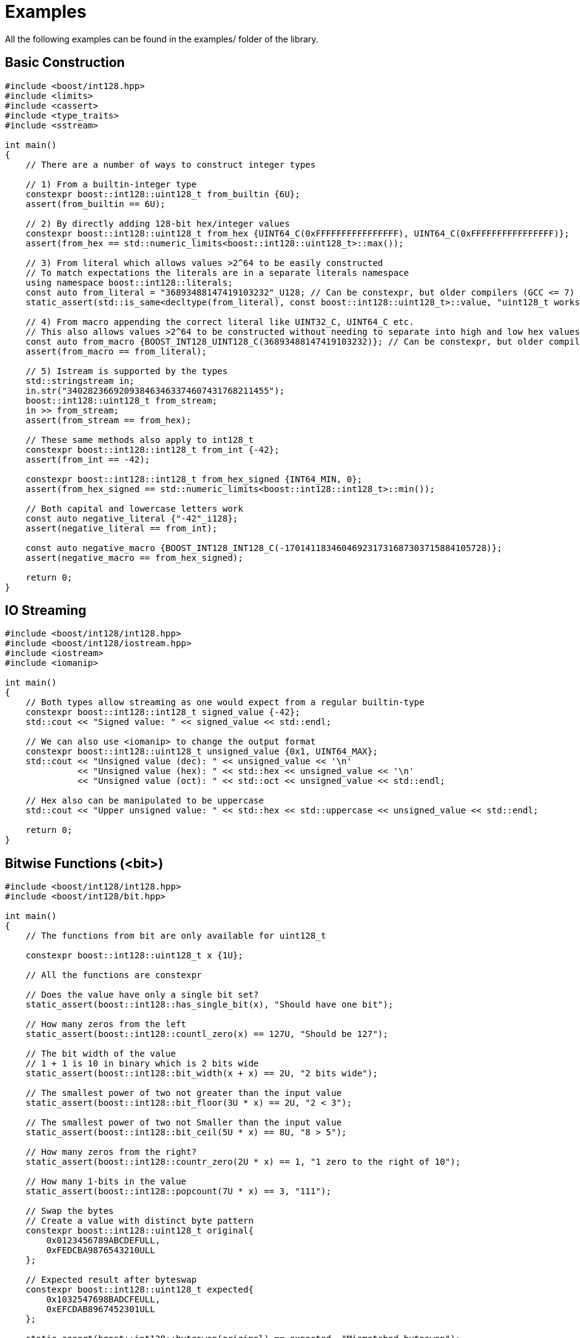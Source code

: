 ////
Copyright 2025 Matt Borland
Distributed under the Boost Software License, Version 1.0.
https://www.boost.org/LICENSE_1_0.txt
////

[#examples]
= Examples
:idprefix: examples_

All the following examples can be found in the examples/ folder of the library.

== Basic Construction
[source, c++]
----
#include <boost/int128.hpp>
#include <limits>
#include <cassert>
#include <type_traits>
#include <sstream>

int main()
{
    // There are a number of ways to construct integer types

    // 1) From a builtin-integer type
    constexpr boost::int128::uint128_t from_builtin {6U};
    assert(from_builtin == 6U);

    // 2) By directly adding 128-bit hex/integer values
    constexpr boost::int128::uint128_t from_hex {UINT64_C(0xFFFFFFFFFFFFFFFF), UINT64_C(0xFFFFFFFFFFFFFFFF)};
    assert(from_hex == std::numeric_limits<boost::int128::uint128_t>::max());

    // 3) From literal which allows values >2^64 to be easily constructed
    // To match expectations the literals are in a separate literals namespace
    using namespace boost::int128::literals;
    const auto from_literal = "36893488147419103232"_U128; // Can be constexpr, but older compilers (GCC <= 7) fail
    static_assert(std::is_same<decltype(from_literal), const boost::int128::uint128_t>::value, "uint128_t works fine with auto construction");

    // 4) From macro appending the correct literal like UINT32_C, UINT64_C etc.
    // This also allows values >2^64 to be constructed without needing to separate into high and low hex values
    const auto from_macro {BOOST_INT128_UINT128_C(36893488147419103232)}; // Can be constexpr, but older compilers (GCC <= 7 and Clang <= 8) fail
    assert(from_macro == from_literal);

    // 5) Istream is supported by the types
    std::stringstream in;
    in.str("340282366920938463463374607431768211455");
    boost::int128::uint128_t from_stream;
    in >> from_stream;
    assert(from_stream == from_hex);

    // These same methods also apply to int128_t
    constexpr boost::int128::int128_t from_int {-42};
    assert(from_int == -42);

    constexpr boost::int128::int128_t from_hex_signed {INT64_MIN, 0};
    assert(from_hex_signed == std::numeric_limits<boost::int128::int128_t>::min());

    // Both capital and lowercase letters work
    const auto negative_literal {"-42"_i128};
    assert(negative_literal == from_int);

    const auto negative_macro {BOOST_INT128_INT128_C(-170141183460469231731687303715884105728)};
    assert(negative_macro == from_hex_signed);

    return 0;
}

----

== IO Streaming
[source, c++]
----
#include <boost/int128/int128.hpp>
#include <boost/int128/iostream.hpp>
#include <iostream>
#include <iomanip>

int main()
{
    // Both types allow streaming as one would expect from a regular builtin-type
    constexpr boost::int128::int128_t signed_value {-42};
    std::cout << "Signed value: " << signed_value << std::endl;

    // We can also use <iomanip> to change the output format
    constexpr boost::int128::uint128_t unsigned_value {0x1, UINT64_MAX};
    std::cout << "Unsigned value (dec): " << unsigned_value << '\n'
              << "Unsigned value (hex): " << std::hex << unsigned_value << '\n'
              << "Unsigned value (oct): " << std::oct << unsigned_value << std::endl;

    // Hex also can be manipulated to be uppercase
    std::cout << "Upper unsigned value: " << std::hex << std::uppercase << unsigned_value << std::endl;

    return 0;
}
----

== Bitwise Functions (<bit>)
[source,c++]
----
#include <boost/int128/int128.hpp>
#include <boost/int128/bit.hpp>

int main()
{
    // The functions from bit are only available for uint128_t

    constexpr boost::int128::uint128_t x {1U};

    // All the functions are constexpr

    // Does the value have only a single bit set?
    static_assert(boost::int128::has_single_bit(x), "Should have one bit");

    // How many zeros from the left
    static_assert(boost::int128::countl_zero(x) == 127U, "Should be 127");

    // The bit width of the value
    // 1 + 1 is 10 in binary which is 2 bits wide
    static_assert(boost::int128::bit_width(x + x) == 2U, "2 bits wide");

    // The smallest power of two not greater than the input value
    static_assert(boost::int128::bit_floor(3U * x) == 2U, "2 < 3");

    // The smallest power of two not Smaller than the input value
    static_assert(boost::int128::bit_ceil(5U * x) == 8U, "8 > 5");

    // How many zeros from the right?
    static_assert(boost::int128::countr_zero(2U * x) == 1, "1 zero to the right of 10");

    // How many 1-bits in the value
    static_assert(boost::int128::popcount(7U * x) == 3, "111");

    // Swap the bytes
    // Create a value with distinct byte pattern
    constexpr boost::int128::uint128_t original{
        0x0123456789ABCDEFULL,
        0xFEDCBA9876543210ULL
    };

    // Expected result after byteswap
    constexpr boost::int128::uint128_t expected{
        0x1032547698BADCFEULL,
        0xEFCDAB8967452301ULL
    };

    static_assert(boost::int128::byteswap(original) == expected, "Mismatched byteswap");
    static_assert(boost::int128::byteswap(expected) == original, "Mismatched byteswap");

    return 0;
}

----

== Saturating Arithmetic (<numeric>)
[source, c++]
----
#include <boost/int128/int128.hpp>
#include <boost/int128/numeric.hpp>

// Or you can do a single header

// #include <boost/int128.hpp>

#include <limits>
#include <type_traits>


int main()
{
    // std::numeric_limits is overloaded for both types
    constexpr auto uint_max {std::numeric_limits<boost::int128::uint128_t>::max()};
    static_assert(std::is_same<decltype(uint_max), const boost::int128::uint128_t>::value, "Types should match");

    constexpr boost::int128::int128_t int_max {std::numeric_limits<boost::int128::int128_t>::max()};

    // Saturating arithmetic returns max on overflow, or min on underflow rather than rolling over
    assert(boost::int128::add_sat(uint_max, uint_max) == uint_max);
    assert(boost::int128::sub_sat(boost::int128::uint128_t{0}, uint_max) == 0U);

    // This is especially useful for signed types since rollover is undefined
    assert(boost::int128::mul_sat(int_max, 2) == int_max);
    assert(boost::int128::mul_sat(-(int_max - 2), 5) == std::numeric_limits<boost::int128::int128_t>::min());

    // The only case in the library where div sat overflows is x = std::numeric_limits<int128_t>::min() and y = -1
    assert(boost::int128::div_sat(std::numeric_limits<boost::int128::int128_t>::min(), -1) == int_max);

    // Saturating case allows types to be safely converted without rollover behavior
    assert(boost::int128::saturate_cast<boost::int128::int128_t>(uint_max) == int_max);

    // You can also cast to builtin types
    assert(boost::int128::saturate_cast<std::int64_t>(int_max) == INT64_MAX);

    // Even of different signedness as this is treated like a static cast
    assert(boost::int128::saturate_cast<std::int32_t>(uint_max) == INT32_MAX);

    return 0;
}
----

== Mixed Signedness Arithmetic
[source, c++]
----
// #define BOOST_INT128_ALLOW_SIGN_CONVERSION
#include <boost/int128.hpp>

int main()
{
    // By default, mixed type arithmetic is NOT ALLOWED
    // In order for this file to compile #define BOOST_INT128_ALLOW_SIGN_CONVERSION
    // BEFORE the inclusion of any file of this library (uncomment the top line)
    //
    // Unlike builtin types we cannot enforce sign correctness via compiler flag,
    // so we made it the default.


    constexpr boost::int128::uint128_t unsigned_value {3};

    constexpr auto greater_unsigned_value {unsigned_value + 5};

    assert(unsigned_value + 1 == 4);
    assert(unsigned_value - 1 == 2);
    assert(unsigned_value * 2 == 6);
    assert(unsigned_value / 3 == 1);
    assert(unsigned_value % 3 == 0);
    assert(unsigned_value + 5 == greater_unsigned_value);

    constexpr boost::int128::int128_t signed_value {-3};

    assert(signed_value + 1U == -2);
    assert(signed_value - 4U == -7);
    assert(signed_value * 2 == -6);
    assert(signed_value / 4U == 0);

    return 0;
}
----
